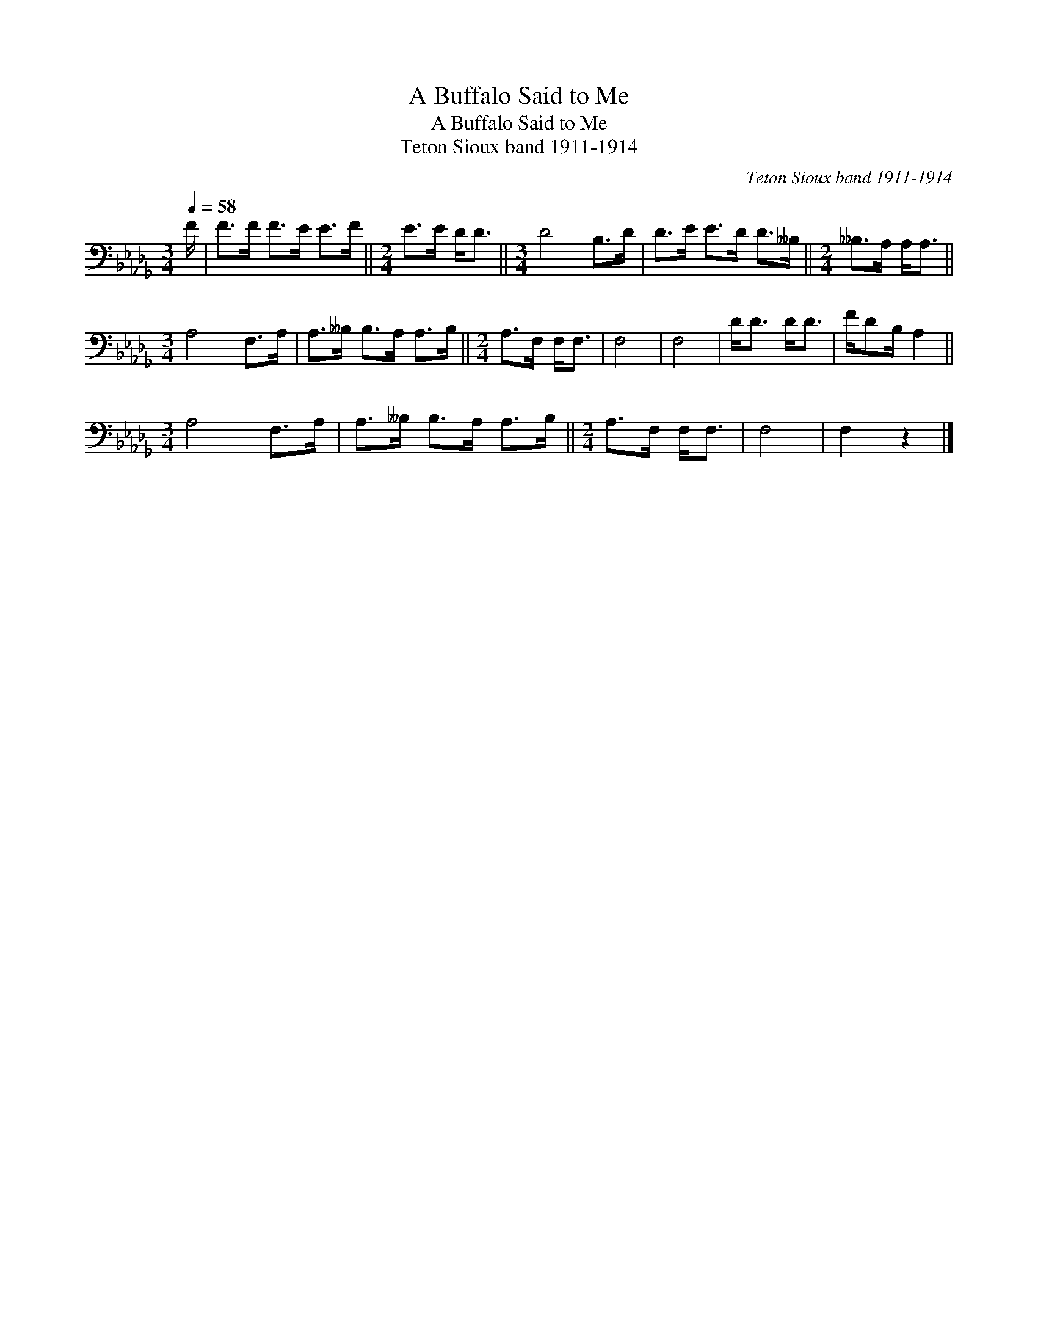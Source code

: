 X:1
T:A Buffalo Said to Me
T:A Buffalo Said to Me
T:Teton Sioux band 1911-1914
C:Teton Sioux band 1911-1914
L:1/8
Q:1/4=58
M:3/4
K:Db
V:1 bass 
V:1
 F/ | F>F F>E E>F ||[M:2/4] E>E D<D ||[M:3/4] D4 B,>D | D>E E>D D>__B, ||[M:2/4] __B,>A, A,<A, || %6
[M:3/4] A,4 F,>A, | A,>__B, B,>A, A,>B, ||[M:2/4] A,>F, F,<F, | F,4 | F,4 | D<D D<D | F/DB,/ A,2 || %13
[M:3/4] A,4 F,>A, | A,>__B, B,>A, A,>B, ||[M:2/4] A,>F, F,<F, | F,4 | F,2 z2 |] %18

